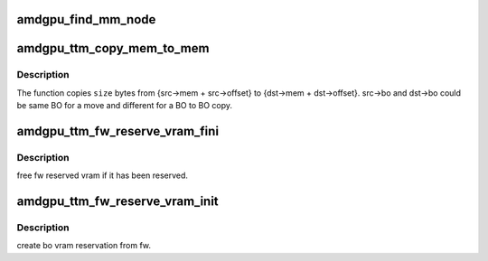 .. -*- coding: utf-8; mode: rst -*-
.. src-file: drivers/gpu/drm/amd/amdgpu/amdgpu_ttm.c

.. _`amdgpu_find_mm_node`:

amdgpu_find_mm_node
===================

.. c:function:: struct drm_mm_node *amdgpu_find_mm_node(struct ttm_mem_reg *mem, unsigned long *offset)

    Helper function finds the drm_mm_node corresponding to \ ``offset``\ . It also modifies the offset to be within the drm_mm_node returned

    :param struct ttm_mem_reg \*mem:
        *undescribed*

    :param unsigned long \*offset:
        *undescribed*

.. _`amdgpu_ttm_copy_mem_to_mem`:

amdgpu_ttm_copy_mem_to_mem
==========================

.. c:function:: int amdgpu_ttm_copy_mem_to_mem(struct amdgpu_device *adev, struct amdgpu_copy_mem *src, struct amdgpu_copy_mem *dst, uint64_t size, struct reservation_object *resv, struct dma_fence **f)

    Helper function for copy

    :param struct amdgpu_device \*adev:
        *undescribed*

    :param struct amdgpu_copy_mem \*src:
        *undescribed*

    :param struct amdgpu_copy_mem \*dst:
        *undescribed*

    :param uint64_t size:
        *undescribed*

    :param struct reservation_object \*resv:
        *undescribed*

    :param struct dma_fence \*\*f:
        Returns the last fence if multiple jobs are submitted.

.. _`amdgpu_ttm_copy_mem_to_mem.description`:

Description
-----------

The function copies \ ``size``\  bytes from {src->mem + src->offset} to
{dst->mem + dst->offset}. src->bo and dst->bo could be same BO for a
move and different for a BO to BO copy.

.. _`amdgpu_ttm_fw_reserve_vram_fini`:

amdgpu_ttm_fw_reserve_vram_fini
===============================

.. c:function:: void amdgpu_ttm_fw_reserve_vram_fini(struct amdgpu_device *adev)

    free fw reserved vram

    :param struct amdgpu_device \*adev:
        amdgpu_device pointer

.. _`amdgpu_ttm_fw_reserve_vram_fini.description`:

Description
-----------

free fw reserved vram if it has been reserved.

.. _`amdgpu_ttm_fw_reserve_vram_init`:

amdgpu_ttm_fw_reserve_vram_init
===============================

.. c:function:: int amdgpu_ttm_fw_reserve_vram_init(struct amdgpu_device *adev)

    create bo vram reservation from fw

    :param struct amdgpu_device \*adev:
        amdgpu_device pointer

.. _`amdgpu_ttm_fw_reserve_vram_init.description`:

Description
-----------

create bo vram reservation from fw.

.. This file was automatic generated / don't edit.

